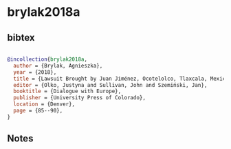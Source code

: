 * brylak2018a




** bibtex

#+NAME: bibtex
#+BEGIN_SRC bibtex

@incollection{brylak2018a,
  author = {Brylak, Agnieszka},
  year = {2018},
  title = {Lawsuit Brought by Juan Jiménez, Ocotelolco, Tlaxcala, Mexico, 1560},
  editor = {Olko, Justyna and Sullivan, John and Szemiński, Jan},
  booktitle = {Dialogue with Europe},
  publisher = {University Press of Colorado},
  location = {Denver},
  page = {85--90},
}

#+END_SRC




** Notes

